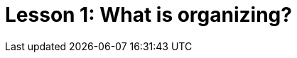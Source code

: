 = Lesson 1: What is organizing?

////

Why organize?

What do we mean by "organizing?"

Who are we organizing?

Big O vs Little o organizing


////

